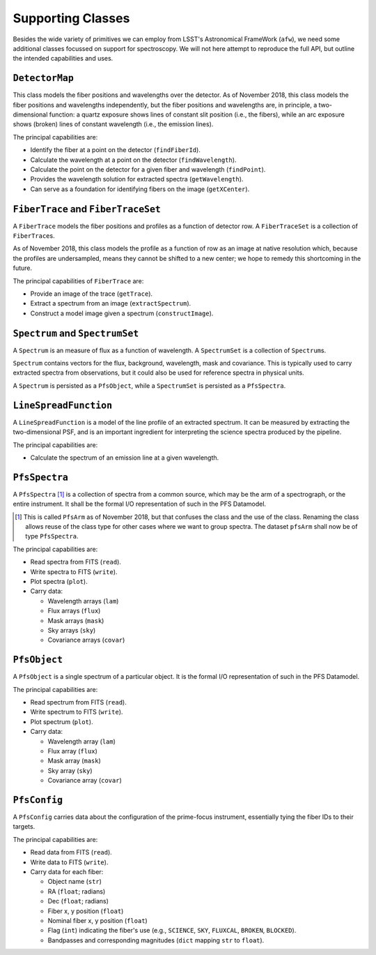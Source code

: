.. _supportClasses:

Supporting Classes
------------------

Besides the wide variety of primitives we can employ from LSST's Astronomical FrameWork (``afw``),
we need some additional classes focussed on support for spectroscopy.
We will not here attempt to reproduce the full API, but outline the intended capabilities and uses.

``DetectorMap``
^^^^^^^^^^^^^^^

This class models the fiber positions and wavelengths over the detector.
As of November 2018, this class models the fiber positions and wavelengths independently,
but the fiber positions and wavelengths are, in principle, a two-dimensional function:
a quartz exposure shows lines of constant slit position (i.e., the fibers),
while an arc exposure shows (broken) lines of constant wavelength (i.e., the emission lines).

The principal capabilities are:

* Identify the fiber at a point on the detector (``findFiberId``).
* Calculate the wavelength at a point on the detector (``findWavelength``).
* Calculate the point on the detector for a given fiber and wavelength (``findPoint``).
* Provides the wavelength solution for extracted spectra (``getWavelength``).
* Can serve as a foundation for identifying fibers on the image (``getXCenter``).


``FiberTrace`` and ``FiberTraceSet``
^^^^^^^^^^^^^^^^^^^^^^^^^^^^^^^^^^^^

A ``FiberTrace`` models the fiber positions and profiles as a function of detector row.
A ``FiberTraceSet`` is a collection of ``FiberTrace``\ s.

As of November 2018, this class models the profile as a function of row as an image at native resolution
which, because the profiles are undersampled, means they cannot be shifted to a new center;
we hope to remedy this shortcoming in the future.

The principal capabilities of ``FiberTrace`` are:

* Provide an image of the trace (``getTrace``).
* Extract a spectrum from an image (``extractSpectrum``).
* Construct a model image given a spectrum (``constructImage``).


``Spectrum`` and ``SpectrumSet``
^^^^^^^^^^^^^^^^^^^^^^^^^^^^^^^^

A ``Spectrum`` is an measure of flux as a function of wavelength.
A ``SpectrumSet`` is a collection of ``Spectrum``\ s.

``Spectrum`` contains vectors for the flux, background, wavelength, mask and covariance.
This is typically used to carry extracted spectra from observations,
but it could also be used for reference spectra in physical units.

A ``Spectrum`` is persisted as a ``PfsObject``,
while a ``SpectrumSet`` is persisted as a ``PfsSpectra``.


``LineSpreadFunction``
^^^^^^^^^^^^^^^^^^^^^^

A ``LineSpreadFunction`` is a model of the line profile of an extracted spectrum.
It can be measured by extracting the two-dimensional PSF, and
is an important ingredient for interpreting the science spectra produced by the pipeline.

The principal capabilities are:

* Calculate the spectrum of an emission line at a given wavelength.


``PfsSpectra``
^^^^^^^^^^^^^^

A ``PfsSpectra`` [#]_ is a collection of spectra from a common source,
which may be the arm of a spectrograph, or the entire instrument.
It shall be the formal I/O representation of such in the PFS Datamodel.

.. [#] This is called ``PfsArm`` as of November 2018,
   but that confuses the class and the use of the class.
   Renaming the class allows reuse of the class type for other cases where we want to group spectra.
   The dataset ``pfsArm`` shall now be of type ``PfsSpectra``.

The principal capabilities are:

* Read spectra from FITS (``read``).
* Write spectra to FITS (``write``).
* Plot spectra (``plot``).
* Carry data:

  + Wavelength arrays (``lam``)
  + Flux arrays (``flux``)
  + Mask arrays (``mask``)
  + Sky arrays (``sky``)
  + Covariance arrays (``covar``)


``PfsObject``
^^^^^^^^^^^^^

A ``PfsObject`` is a single spectrum of a particular object.
It is the formal I/O representation of such in the PFS Datamodel.

The principal capabilities are:

* Read spectrum from FITS (``read``).
* Write spectrum to FITS (``write``).
* Plot spectrum (``plot``).
* Carry data:

  + Wavelength array (``lam``)
  + Flux array (``flux``)
  + Mask array (``mask``)
  + Sky array (``sky``)
  + Covariance array (``covar``)


``PfsConfig``
^^^^^^^^^^^^^

A ``PfsConfig`` carries data about the configuration of the prime-focus instrument,
essentially tying the fiber IDs to their targets.

The principal capabilities are:

* Read data from FITS (``read``).
* Write data to FITS (``write``).
* Carry data for each fiber:

  + Object name (``str``)
  + RA (``float``; radians)
  + Dec (``float``; radians)
  + Fiber x, y position (``float``)
  + Nominal fiber x, y position (``float``)
  + Flag (``int``) indicating the fiber's use
    (e.g., ``SCIENCE``, ``SKY``, ``FLUXCAL``, ``BROKEN``, ``BLOCKED``).
  + Bandpasses and corresponding magnitudes (``dict`` mapping ``str`` to ``float``).

